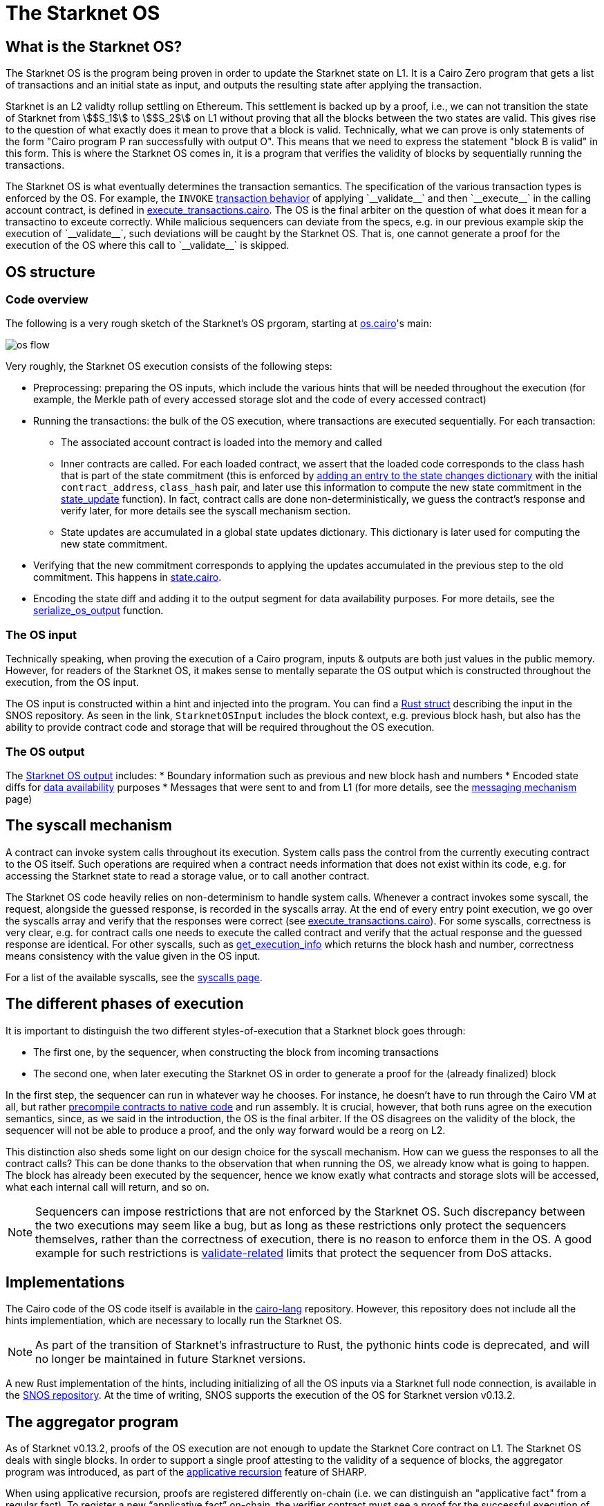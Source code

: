 [id="sn_os"]
= The Starknet OS

== What is the Starknet OS?

The Starknet OS is the program being proven in order to update the Starknet state on L1.
It is a Cairo Zero program that gets a list of transactions and an initial state as input, and outputs the resulting state after applying the transaction.

Starknet is an L2 validty rollup settling on Ethereum.
This settlement is backed up by a proof, i.e., 
we can not transition the state of Starknet from stem:[$S_1$] to stem:[$S_2$] on L1 without proving that all the blocks between the two states are valid.
This gives rise to the question of what exactly does it mean to prove that a block is valid. Technically, 
what we can prove is only statements of the form "Cairo program P ran successfully with output O". This means that we need 
to express the statement "block B is valid" in this form. This is where the Starknet OS comes in, it is a program that verifies the validity of blocks by sequentially running the transactions.

The Starknet OS is what eventually determines the transaction semantics. 
The specification of the various transaction types is enforced by the OS. 
For example, the `INVOKE` xref:architecture-and-concepts:network-architecture/transaction-life-cycle.adoc#transaction_flow[transaction behavior] of applying +`__validate__`+ and then +`__execute__`+ in the calling account contract, is defined in 
link:https://github.com/starkware-libs/cairo-lang/blob/8e11b8cc65ae1d0959328b1b4a40b92df8b58595/src/starkware/starknet/core/os/execution/execute_transactions.cairo#L390[execute_transactions.cairo].
The OS is the final arbiter on the question of what does it mean for a transactino to exceute correctly. 
While malicious sequencers can deviate from the specs, e.g. in our previous example skip the execution of +`__validate__`+, such deviations will be caught by the Starknet OS. 
That is, one cannot generate a proof for the execution of the OS where this call to +`__validate__`+ is skipped.

== OS structure

=== Code overview

The following is a very rough sketch of the Starknet's OS prgoram, starting at link:https://github.com/starkware-libs/cairo-lang/blob/8e11b8cc65ae1d0959328b1b4a40b92df8b58595/src/starkware/starknet/core/os/os.cairo#L38[os.cairo]'s main:

image::os_flow.png[]

Very roughly, the Starknet OS execution consists of the following steps:

* Preprocessing: preparing the OS inputs, which include the various hints that will be needed throughout the execution (for example, 
the Merkle path of every accessed storage slot and the code of every accessed contract) 
* Running the transactions: the bulk of the OS execution, where transactions are executed sequentially. For each transaction:
** The associated account contract is loaded into the memory and called
** Inner contracts are called. For each loaded contract, we assert that the loaded code corresponds to the class hash that is part of the state commitment (this is enforced by 
link:https://github.com/starkware-libs/cairo-lang/blob/8e11b8cc65ae1d0959328b1b4a40b92df8b58595/src/starkware/starknet/core/os/execution/execute_entry_point.cairo#L149[adding an entry to the state changes dictionary] with the initial `contract_address`, `class_hash` pair, 
and later use this information to compute the new state commitment in the link:https://github.com/starkware-libs/cairo-lang/blob/8e11b8cc65ae1d0959328b1b4a40b92df8b58595/src/starkware/starknet/core/os/os.cairo#L106[state_update] function).
In fact, contract calls are done non-deterministically, we guess the contract's response and verify later, for more details see the syscall mechanism section.
** State updates are accumulated in a global state updates dictionary. This dictionary is later used for computing the new state commitment.
* Verifying that the new commitment corresponds to applying the updates accumulated in the previous step to the old commitment. This happens in link:https://github.com/starkware-libs/cairo-lang/blob/8e11b8cc65ae1d0959328b1b4a40b92df8b58595/src/starkware/starknet/core/os/state/state.cairo#L40[state.cairo].
* Encoding the state diff and adding it to the output segment for data availability purposes. For more details, see the link:https://github.com/starkware-libs/cairo-lang/blob/8e11b8cc65ae1d0959328b1b4a40b92df8b58595/src/starkware/starknet/core/os/output.cairo#L71[serialize_os_output] function.

=== The OS input

Technically speaking, when proving the execution of a Cairo program, inputs & outputs are both just values in the public memory. 
However, for readers of the Starknet OS, it makes sense to mentally separate the OS output which is constructed throughout the execution, from the OS input.

The OS input is constructed within a hint and injected into the program. 
You can find a link:https://github.com/keep-starknet-strange/snos/blob/cb2a6d26faeb658492756fe100bbdf5b1600c768/crates/starknet-os/src/io/input.rs#L19[Rust struct] describing the input in the SNOS repository. 
As seen in the link, `StarknetOSInput` includes the block context, e.g. previous block hash, but also has the ability to provide contract code and storage that will be required throughout the OS execution.

=== The OS output

The link:https://github.com/starkware-libs/cairo-lang/blob/8e11b8cc65ae1d0959328b1b4a40b92df8b58595/src/starkware/starknet/core/os/output.cairo#L20[Starknet OS output] includes:
* Boundary information such as previous and new block hash and numbers
* Encoded state diffs for xref:network-architecture/data-availability.adoc[data availability] purposes
* Messages that were sent to and from L1 (for more details, see the xref:architecture-and-concepts:network-architecture/messaging-mechanism.adoc[messaging mechanism] page)

== The syscall mechanism

A contract can invoke system calls throughout its execution. System calls pass the control from the currently executing contract to the OS itself. 
Such operations are required when a contract needs information that does not exist within its code, e.g. for accessing the Starknet state to read a storage value, or to call another contract.

The Starknet OS code heavily relies on non-determinism to handle system calls. Whenever a contract invokes some syscall, the request, alongside the guessed response, is recorded in the syscalls array.
At the end of every entry point execution, we go over the syscalls array and verify that the responses were correct (see link:https://github.com/starkware-libs/cairo-lang/blob/8e11b8cc65ae1d0959328b1b4a40b92df8b58595/src/starkware/starknet/core/os/execution/execute_entry_point.cairo#L286[execute_transactions.cairo]). For some syscalls, correctness is very clear, 
e.g. for contract calls one needs to execute the called contract and verify that the actual response and the guessed response are identical. For other syscalls, such as xref:architecture-and-concepts:smart-contracts/system-calls-cairo1.adoc#get_execution_info[get_execution_info] 
which returns the block hash and number, correctness means consistency with the value given in the OS input.

For a list of the available syscalls, see the xref:architecture-and-concepts:network-architecture/smart-contracts/system-calls-cairo1[syscalls page].

== The different phases of execution

It is important to distinguish the two different styles-of-execution that a Starknet block goes through:

* The first one, by the sequencer, when constructing the block from incoming transactions
* The second one, when later executing the Starknet OS in order to generate a proof for the (already finalized) block

In the first step, the sequencer can run in whatever way he chooses. For instance, he doesn't have to run through the Cairo VM at all, 
but rather link:https://github.com/lambdaclass/cairo_native[precompile contracts to native code] and run assembly. It is crucial, however, that 
both runs agree on the execution semantics, since, as we said in the introduction, the OS is the final arbiter. If the OS disagrees on the validity of the block, the sequencer will not be able 
to produce a proof, and the only way forward would be a reorg on L2.

This distinction also sheds some light on our design choice for the syscall mechanism. How can we guess the responses to all the contract calls? This can be done thanks to the observation that when running the OS, we already know what is going to happen. 
The block has already been executed by the sequencer, hence we know exatly what contracts and storage slots will be accessed, what each internal call will return, and so on.

[NOTE]
====
Sequencers can impose restrictions that are not enforced by the Starknet OS. Such discrepancy between the two executions may seem like a bug, 
but as long as these restrictions only protect the sequencers themselves, rather than the correctness of execution, there is no reason to enforce them in the OS. A good example for such 
restrictions is xref:architecture-and-concepts:accounts/account-functions#limitations_of_validation[validate-related] limits that protect the sequencer from DoS attacks.
====

== Implementations

The Cairo code of the OS code itself is available in the link:https://github.com/starkware-libs/cairo-lang/tree/8e11b8cc65ae1d0959328b1b4a40b92df8b58595/src/starkware/starknet/core/os[cairo-lang] repository. 
However, this repository does not include all the hints implementiation, which are necessary to locally run the Starknet OS.

[NOTE]
====
As part of the transition of Starknet's infrastructure to Rust, the pythonic hints code is deprecated, and will no longer be maintained in future Starknet versions.
====

A new Rust implementation of the hints, including initializing of all the OS inputs via a Starknet full node connection, is available in the link:https://github.com/keep-starknet-strange/snos/tree/cb2a6d26faeb658492756fe100bbdf5b1600c768[SNOS repository].
At the time of writing, SNOS supports the execution of the OS for Starknet version v0.13.2.

[id="aggregator"]
== The aggregator program

As of Starknet v0.13.2, proofs of the OS execution are not enough to update the Starknet Core contract on L1. 
The Starknet OS deals with single blocks. In order to support a single proof attesting to the validity of a sequence of blocks, the 
aggregator program was introduced, as part of the link:https://community.starknet.io/t/starknet-v0-13-2-pre-release-notes/114223#starknet-applicative-recursion-3[applicative recursion] feature of SHARP.

When using applicative recursion, proofs are registered differently on-chain (i.e. we can distinguish an "applicative fact" from a regular fact).
To register a new “applicative fact” on-chain, the verifier contract must see a proof for the successful execution of the applicative bootloader with some base program P, and an aggregator program for P. 
The way the applicative bootloader works, is to verify (potentially several) proofs of the base program execution, and then use the outputs of the base program as input to the aggregator program. 
In the case of Starknet, the base program is the Starknet OS, and the aggregator program is a new cairo program that squashes the state diffs of several blocks. 
This way, we can take individual proofs of OS executions for some block range, and end up with a single program whose valid execution attests to the validity of all blocks within that range, and whose output is the squashed state diff. 
On Ethereum, the Starknet core contract will verify that an “applicative fact” was registered on chain, with the expected aggregator program, and that the base program hash (outputted by the aggregator) is that of the Starknet OS.

The Cairo code of the aggregator program can be found in the link:https://github.com/starkware-libs/cairo-lang/blob/8e11b8cc65ae1d0959328b1b4a40b92df8b58595/src/starkware/starknet/core/aggregator/main.cairo#L8[cairo-lang] repository.

== OS program hash

Each Starknet version is associated with a given Starknet OS program. 
Breaking protocol changes must accompany upgrading the OS program hash registered in the Starknet Core contract on L1.

Below is a table with the OS program hash for recent program versions:

[%autowidth]
|===
| Starknet version | OS program hash | Aggregator program hash

| v0.13.2 | 0x1e324682835e60c4779a683b32713504aed894fd73842f7d05b18e7bd29cd70 | 0x29134351e8694cf55b54addda8b66eb7614791c3f6e98098e3e37b8e8592926

| v0.13.3 | 0x54d3603ed14fb897d0925c48f26330ea9950bd4ca95746dad4f7f09febffe0d | 0x8ef7e2afc1754c5a0a3ca5891c1b1b91db899670a1685c630b9715aee5cd0

|===

You can read the program hash from the Starknet Core contract on L1 directly, e.g. via link:https://etherscan.io/address/0xc662c410c0ecf747543f5ba90660f6abebd9c8c4#readProxyContract#F13[Etherscan].

== Assumptions

The Starknet OS leaves a few things unverified, to be later checked by the Core contract on L1. We list those below:

* The OS ignores boundary conditions, i.e. one can generate a proof starting and ending at any two states, as long as the transition is legitimate. 
The fact that the starting state is indeed the last settled state of Starknet on L1 is left outside the OS (indeed, the OS can't check this).
* The OS allows the injection of arbitrary xref:architecture-and-concepts:network-architecture/messaging-mechanism.adoc#l1-l2-messages[L1→L2] messages. It is up to the Core contract to verify that these messages were indeed sent on L1.
* The OS should be executed by the link:https://github.com/starkware-libs/cairo-lang/blob/8e11b8cc65ae1d0959328b1b4a40b92df8b58595/src/starkware/cairo/bootloaders/applicative_bootloader/applicative_bootloader.cairo#L15[applicative bootloader program]. 
Only facts originating from the applicative bootloader with the base program being the OS and the aggregator program being the squashing aggregator xref:architecture-and-concepts:network-architecture/os.adoc#aggregator[discussed above], will be accepted by the Core contract.
